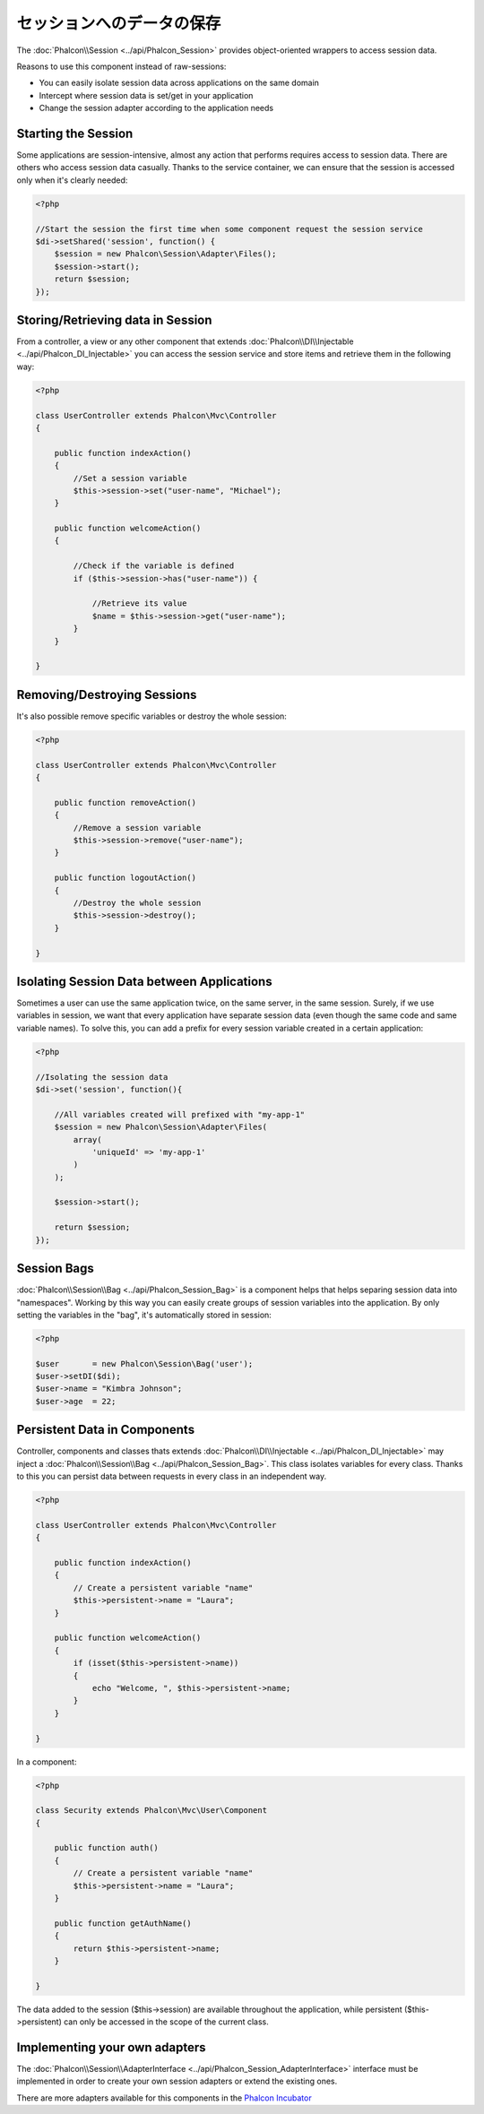 セッションへのデータの保存
=======================
The :doc:`Phalcon\\Session <../api/Phalcon_Session>` provides object-oriented wrappers to access session data.

Reasons to use this component instead of raw-sessions:

* You can easily isolate session data across applications on the same domain
* Intercept where session data is set/get in your application
* Change the session adapter according to the application needs

Starting the Session
--------------------
Some applications are session-intensive, almost any action that performs requires access to session data. There are others who access session data casually.
Thanks to the service container, we can ensure that the session is accessed only when it's clearly needed:

.. code-block:: php

    <?php

    //Start the session the first time when some component request the session service
    $di->setShared('session', function() {
        $session = new Phalcon\Session\Adapter\Files();
        $session->start();
        return $session;
    });

Storing/Retrieving data in Session
----------------------------------
From a controller, a view or any other component that extends :doc:`Phalcon\\DI\\Injectable <../api/Phalcon_DI_Injectable>` you can access the session service
and store items and retrieve them in the following way:

.. code-block:: php

    <?php

    class UserController extends Phalcon\Mvc\Controller
    {

        public function indexAction()
        {
            //Set a session variable
            $this->session->set("user-name", "Michael");
        }

        public function welcomeAction()
        {

            //Check if the variable is defined
            if ($this->session->has("user-name")) {

                //Retrieve its value
                $name = $this->session->get("user-name");
            }
        }

    }

Removing/Destroying Sessions
----------------------------
It's also possible remove specific variables or destroy the whole session:

.. code-block:: php

    <?php

    class UserController extends Phalcon\Mvc\Controller
    {

        public function removeAction()
        {
            //Remove a session variable
            $this->session->remove("user-name");
        }

        public function logoutAction()
        {
            //Destroy the whole session
            $this->session->destroy();
        }

    }

Isolating Session Data between Applications
-------------------------------------------
Sometimes a user can use the same application twice, on the same server, in the same session. Surely, if we use variables in session,
we want that every application have separate session data (even though the same code and same variable names). To solve this, you can add a
prefix for every session variable created in a certain application:

.. code-block:: php

    <?php

    //Isolating the session data
    $di->set('session', function(){

        //All variables created will prefixed with "my-app-1"
        $session = new Phalcon\Session\Adapter\Files(
            array(
                'uniqueId' => 'my-app-1'
            )
        );

        $session->start();

        return $session;
    });

Session Bags
------------
:doc:`Phalcon\\Session\\Bag <../api/Phalcon_Session_Bag>` is a component helps that helps separing session data into "namespaces".
Working by this way you can easily create groups of session variables into the application. By only setting the variables in the "bag",
it's automatically stored in session:

.. code-block:: php

    <?php

    $user       = new Phalcon\Session\Bag('user');
    $user->setDI($di);
    $user->name = "Kimbra Johnson";
    $user->age  = 22;


Persistent Data in Components
-----------------------------
Controller, components and classes thats extends :doc:`Phalcon\\DI\\Injectable <../api/Phalcon_DI_Injectable>` may inject
a :doc:`Phalcon\\Session\\Bag <../api/Phalcon_Session_Bag>`. This class isolates variables for every class.
Thanks to this you can persist data between requests in every class in an independent way.

.. code-block:: php

    <?php

    class UserController extends Phalcon\Mvc\Controller
    {

        public function indexAction()
        {
            // Create a persistent variable "name"
            $this->persistent->name = "Laura";
        }

        public function welcomeAction()
        {
            if (isset($this->persistent->name))
            {
                echo "Welcome, ", $this->persistent->name;
            }
        }

    }

In a component:

.. code-block:: php

    <?php

    class Security extends Phalcon\Mvc\User\Component
    {

        public function auth()
        {
            // Create a persistent variable "name"
            $this->persistent->name = "Laura";
        }

        public function getAuthName()
        {
            return $this->persistent->name;
        }

    }

The data added to the session ($this->session) are available throughout the application, while persistent ($this->persistent)
can only be accessed in the scope of the current class.

Implementing your own adapters
------------------------------
The :doc:`Phalcon\\Session\\AdapterInterface <../api/Phalcon_Session_AdapterInterface>` interface must be implemented in order to create your own session adapters or extend the existing ones.

There are more adapters available for this components in the `Phalcon Incubator <https://github.com/phalcon/incubator/tree/master/Library/Phalcon/Session/Adapter>`_
